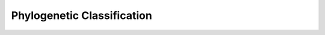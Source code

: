 .. _phylogenetic_classification

===========================
Phylogenetic Classification
===========================
